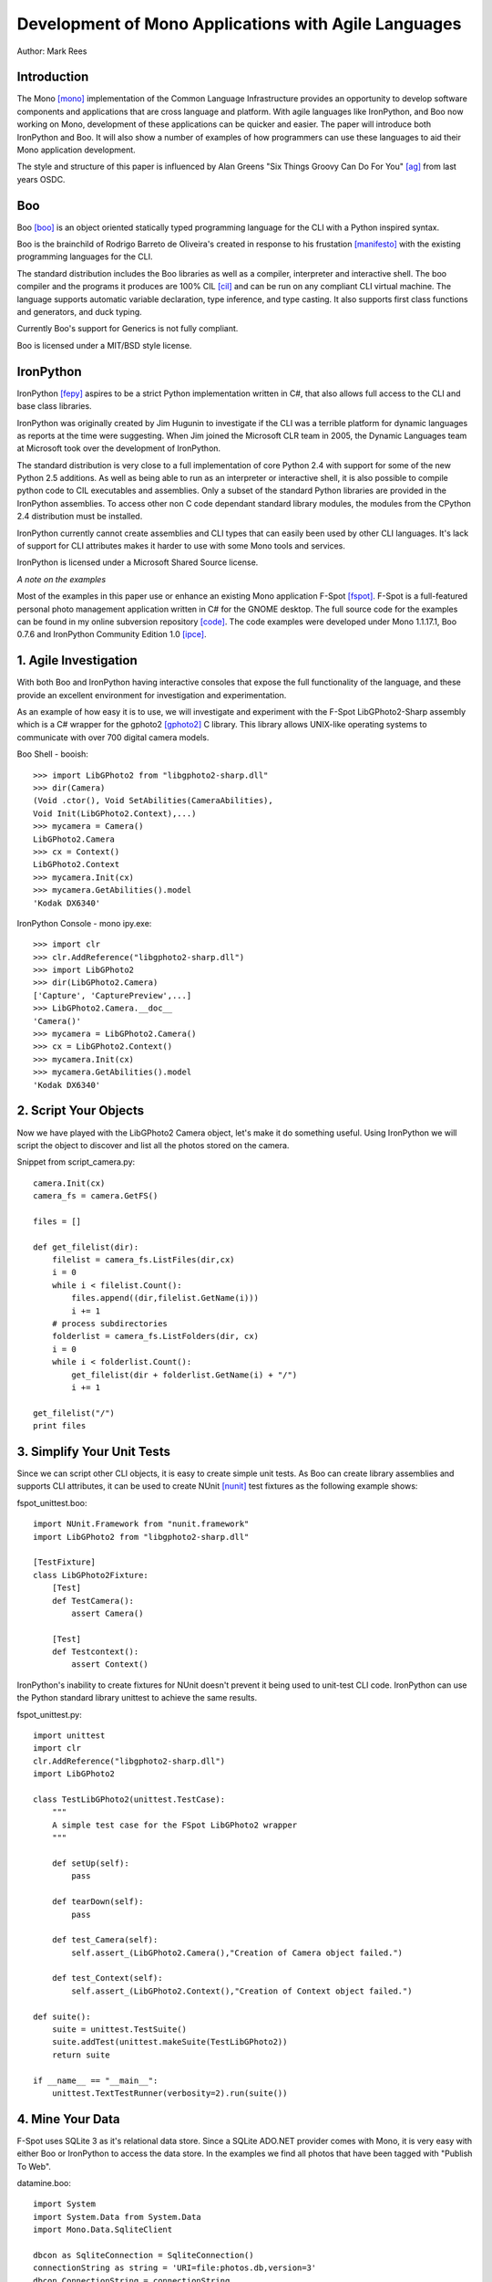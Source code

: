 Development of Mono Applications with Agile Languages
=====================================================

Author: Mark Rees

Introduction
------------

The Mono [mono]_ implementation of the Common Language Infrastructure provides an opportunity to develop software components and applications that are cross language and platform. With agile languages like IronPython, and Boo now working on Mono, development of these applications can be quicker and easier. The paper will introduce both IronPython and Boo. It will also show a number of examples of how programmers can use these languages to aid their Mono application development.

The style and structure of this paper is influenced by Alan Greens "Six Things Groovy Can Do For You" [ag]_ from last years OSDC.

Boo
---

Boo [boo]_ is an object oriented statically typed programming language for the CLI with a Python inspired syntax.

Boo is the brainchild of Rodrigo Barreto de Oliveira's created in response to his frustation [manifesto]_ with the existing programming languages for the CLI.

The standard distribution includes the Boo libraries as well as a compiler, interpreter and interactive shell. The boo compiler and the programs it produces are 100% CIL [cil]_ and can be run on any compliant CLI virtual machine. The language supports automatic variable declaration, type inference, and type casting. It also supports first class functions and generators, and duck typing.

Currently Boo's support for Generics is not fully compliant.

Boo is licensed under a MIT/BSD style license.

IronPython
----------

IronPython [fepy]_ aspires to be a strict Python implementation written in C#, that also allows full access to the CLI and base class libraries. 

IronPython was originally created by Jim Hugunin to investigate if the CLI was a terrible platform for dynamic languages as reports at the time were suggesting. When Jim joined the Microsoft CLR team in 2005, the Dynamic Languages team at Microsoft took over the development of IronPython.

The standard distribution is very close to a full implementation of core Python 2.4 with support for some of the new Python 2.5 additions. As well as being able to run as an interpreter or interactive shell, it is also possible to compile python code to CIL executables and assemblies. Only a subset of the standard Python libraries are provided in the IronPython assemblies. To access other non C code dependant standard library modules, the modules from the CPython 2.4 distribution must be installed.

IronPython currently cannot create assemblies and CLI types that can easily been used by other CLI languages. It's lack of support for CLI attributes makes it harder to use with some Mono tools and services.

IronPython is licensed under a Microsoft Shared Source license.

*A note on the examples*

Most of the examples in this paper use or enhance an existing Mono application F-Spot [fspot]_. F-Spot is a full-featured personal photo management application written in C# for the GNOME desktop. The full source code for the examples can be found in my online subversion repository [code]_. The code examples were developed under Mono 1.1.17.1, Boo 0.7.6 and IronPython Community Edition 1.0 [ipce]_.

1. Agile Investigation
----------------------

With both Boo and IronPython having interactive consoles that expose the full functionality of the language, and these provide an excellent environment for investigation and experimentation.

As an example of how easy it is to use, we will investigate and experiment with the F-Spot LibGPhoto2-Sharp assembly which is a C# wrapper for the gphoto2 [gphoto2]_ C library. This library allows UNIX-like operating systems to communicate with over 700 digital camera models.

Boo Shell - booish::

 >>> import LibGPhoto2 from "libgphoto2-sharp.dll"
 >>> dir(Camera)
 (Void .ctor(), Void SetAbilities(CameraAbilities),
 Void Init(LibGPhoto2.Context),...)
 >>> mycamera = Camera()
 LibGPhoto2.Camera
 >>> cx = Context()
 LibGPhoto2.Context
 >>> mycamera.Init(cx)
 >>> mycamera.GetAbilities().model
 'Kodak DX6340'

IronPython Console - mono ipy.exe::

 >>> import clr
 >>> clr.AddReference("libgphoto2-sharp.dll")
 >>> import LibGPhoto2
 >>> dir(LibGPhoto2.Camera)
 ['Capture', 'CapturePreview',...] 
 >>> LibGPhoto2.Camera.__doc__
 'Camera()'
 >>> mycamera = LibGPhoto2.Camera()
 >>> cx = LibGPhoto2.Context()
 >>> mycamera.Init(cx)
 >>> mycamera.GetAbilities().model
 'Kodak DX6340'

2. Script Your Objects
----------------------

Now we have played with the LibGPhoto2 Camera object, let's make it do something useful. Using IronPython we will script the object to discover and list all the photos stored on the camera. 

Snippet from script_camera.py::

 camera.Init(cx)
 camera_fs = camera.GetFS()
 
 files = []
 
 def get_filelist(dir):
     filelist = camera_fs.ListFiles(dir,cx)
     i = 0
     while i < filelist.Count():
         files.append((dir,filelist.GetName(i)))
         i += 1
     # process subdirectories
     folderlist = camera_fs.ListFolders(dir, cx)
     i = 0
     while i < folderlist.Count():
         get_filelist(dir + folderlist.GetName(i) + "/")
         i += 1
 
 get_filelist("/")
 print files
 
3. Simplify Your Unit Tests
---------------------------

Since we can script other CLI objects, it is easy to create simple unit tests. As Boo can create library assemblies and supports CLI attributes, it can be used to create NUnit [nunit]_ test fixtures as the following example shows:

fspot_unittest.boo::

 import NUnit.Framework from "nunit.framework"
 import LibGPhoto2 from "libgphoto2-sharp.dll"
 
 [TestFixture]
 class LibGPhoto2Fixture:
     [Test]
     def TestCamera():
         assert Camera()
 
     [Test]
     def Testcontext():
         assert Context()

IronPython's inability to create fixtures for NUnit doesn't prevent it being used to unit-test CLI code. IronPython can use the Python standard library unittest to achieve the same results.

fspot_unittest.py::

 import unittest
 import clr
 clr.AddReference("libgphoto2-sharp.dll")
 import LibGPhoto2
 
 class TestLibGPhoto2(unittest.TestCase):
     """
     A simple test case for the FSpot LibGPhoto2 wrapper
     """
 
     def setUp(self):
         pass
 
     def tearDown(self):
         pass
 
     def test_Camera(self):
         self.assert_(LibGPhoto2.Camera(),"Creation of Camera object failed.")
 
     def test_Context(self):
         self.assert_(LibGPhoto2.Context(),"Creation of Context object failed.")
 
 def suite():
     suite = unittest.TestSuite()
     suite.addTest(unittest.makeSuite(TestLibGPhoto2))
     return suite
 
 if __name__ == "__main__":
     unittest.TextTestRunner(verbosity=2).run(suite())

4. Mine Your Data
-----------------

F-Spot uses SQLite 3 as it's relational data store. Since a SQLite ADO.NET provider comes with Mono, it is very easy with either Boo or IronPython to access the data store. In the examples we find all photos that have been tagged with "Publish To Web".

datamine.boo::

 import System
 import System.Data from System.Data
 import Mono.Data.SqliteClient
 
 dbcon as SqliteConnection = SqliteConnection()
 connectionString as string = 'URI=file:photos.db,version=3'
 dbcon.ConnectionString = connectionString
 dbcon.Open()
 dbcmd as SqliteCommand = SqliteCommand()
 dbcmd.Connection = dbcon
 dbcmd.CommandText = "select * from photos, photo_tags,tags    
 where photos.id = photo_tags.photo_id 
 and photo_tags.tag_id = tags.id 
 and tags.name = 'Publish To Web'"
 reader as SqliteDataReader = dbcmd.ExecuteReader()
 while reader.Read():
     print reader[2].ToString()
 dbcon.Close()

datamine.py::

 import clr
 import System
 clr.AddReference("System.Data")
 clr.AddReference("Mono.Data.SqliteClient")
 from Mono.Data.SqliteClient import SqliteConnection, SqliteCommand

 dbcon = SqliteConnection()
 connectionString = 'URI=file:/home/mark/.gnome2/f-spot/photos.db,version=3'
 dbcon.ConnectionString = connectionString
 dbcon.Open()
 dbcmd = SqliteCommand()
 dbcmd.Connection = dbcon
 dbcmd.CommandText = """select * from photos, photo_tags, tags 
 where photos.id = photo_tags.photo_id 
 and photo_tags.tag_id = tags.id 
 and tags.name = 'Publish To Web'"""
 reader = dbcmd.ExecuteReader()
 while reader.Read():
     print reader[2].ToString() + "/" + reader[3].ToString()
 dbcon.Close()

5. Throw Together A Web Interface
---------------------------------

Under Mono, the normal method of publishing a website is via the Mono implementation of ASP.NET. ASP.NET supports two methods to author pages - in-line code and code-behind. Both of these methods allow use of CLI languages to provide the presentation logic. Boo and IronPython can be used in this context, but IronPythons ASP.NET support is really only a proof of concept and may be removed in a future release. The following code snippets show how Boo can used to publish a table of f-spot images. [boo-web]_

Photos.aspx::

 <%@Page Inherits="HexDump.Examples.Boo.Web.FSpotPhotos.Photos" %>
 <html>
 <body>
 <form runat="server">
 <center>
 <div id="_photos" runat="server" >
 </div>
 </center>
 </form>
 </body>
 </html>

Snippet from Photos.aspx.boo::

 class Photos(Page):
 
     _photos as HtmlGenericControl
 
     def Page_Load(sender, args as EventArgs):
         table = "<table><tr><th>Image Name</th><th>Location</th></tr>"
         for row as Boo.Lang.Hash in self.GetPhotosByTag('Publish To Web'):
             tabrow = "<tr><td>${row['name']}</td><td>${row['directory_path']}</td></tr>"
             table += tabrow
         table += "</table>"
         _photos.InnerHtml = table
 
     def GetPhotosByTag(tag):
         dbcon as SqliteConnection = SqliteConnection()
         connectionString as string = 'URI=file:/home/mark/.gnome2/f-spot/photos.db,version=3'
         dbcon.ConnectionString = connectionString
         dbcon.Open()
         dbcmd as SqliteCommand = SqliteCommand()
         dbcmd.Connection = dbcon
         dbcmd.CommandText = """select * from photos, photo_tags, tags 
         where photos.id = photo_tags.photo_id 
         and photo_tags.tag_id = tags.id 
         and tags.name = 'Publish To Web'"""
         reader as SqliteDataReader = dbcmd.ExecuteReader()
         while reader.Read():
             row = {}
             row['directory_path'] = reader[2].ToString()
             row['name'] = reader[3].ToString()
             row['description'] = reader[4].ToString()
             yield row
         dbcon.Close()

Due to the unknown future of IronPython ASP.NET code-behind support, Seo Sanghyeon, Christoper Baus and the author have been working on an ASP.NET handler [wsgihdlr]_ which implements a WSGI [wsgi]_ gateway. The following code snippet [fepy-web]_ uses the gateway to publish a table of f-spot images.

Code snippet from photos.py::

 import sqlite3
 
 def main(environ, start_response):
     connectionString = '/home/mark/.gnome2/f-spot/photos.db'
     dbcon = sqlite.connect(connectionString)
     cursor = dbcon.cursor()
     commandText = """select * from photos, photo_tags, tags
         where photos.id = photo_tags.photo_id
         and photo_tags.tag_id = tags.id
         and tags.name = 'Publish To Web'"""
     cursor.execute(commandText)
     yield "<table><tr><th>Image Name</th><th>Location</th></tr>"
     for row in cursor.fetchall():
         yield "<tr><td>%s</td><td>%s</td></tr>" % (row[3], row[2])
     cursor.close()
     dbcon.close()
     yield "</table>"

Conclusion
----------

While this paper has focused on how these agile languages can assist in development of an application created with C#, Boo and IronPython are very capable of creating standalone Windows Forms, GTK# or Web applications. 

Both languages have features that differentiate them. Boo's ability to create CLI components that can be used by any other CLI language. Also being able to work seamlessly with NUnit and NAnt. IronPython's access to the Python standard library and other Python code at runtime. Of course, if you dislike Python indentation and syntax, there are other CLI agile languages to consider for your Mono development.

Hopefully I have been able to give you the incentive to investigate using agile languages as part of your Mono development toolkit.

References
----------

.. [mono] Mono Home Page
    (http://go-mono.org/)

.. [ag] Alan Green, Six Things Groovy Can Do For You
    (http://osdcpapers.cgpublisher.com/product/pub.84/prod.14)

.. [boo] Boo Home Page
    (http://boo.codehaus.org/)

.. [cil] Common Intermediate Language. Compiler and machine independent intermediate code that is run by an implementation of the Common Language Infrastructure.

.. [manifesto] Rodrigo Barreto de Oliveira, Boo Manifesto
    (http://boo.codehaus.org/BooManifesto.pdf)

.. [fepy] IronPython Home Page 
    (http://www.codeplex.com/IronPython)

.. [fspot] F-Spot Home Page
    (http://f-spot.org/)

.. [ipce] IronPython Community Edition 1.0 download. This version has number of patches that fix issues when running under Mono.
    (http://sourceforge.net/project/showfiles.php?group_id=178069)

.. [gphoto2] gPhoto2 Digital Camera Software
    (http://www.gphoto.org/)

.. [nunit] Unit testing framework for CLI languages.
    (http://www.nunit.org/)

.. [wsgihdlr] ASP.NET WSGI Handler
    (https://svn.sourceforge.net/svnroot/fepy/trunk/src/)

.. [wsgi] Web Services Gateway Interface PEP.
    (http://www.python.org/dev/peps/pep-0333/)

Links to code examples
----------------------

.. [code] Source code repository for all examples
    (http://hex-dump.googlecode.com/svn/trunk/osdc/2006/code/)

.. [boo-web] directory containing boo code, aspx page, web.config and nant build file for Boo ASP.NET example.
    (http://hex-dump.googlecode.com/svn/trunk/osdc/2006/code/web/boo/)

.. [fepy-web] directory containing IronPython code for IronPython ASP.NET example.
    (http://hex-dump.googlecode.com/svn/trunk/osdc/2006/code/web/fepy/)
